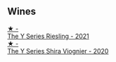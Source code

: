 
** Wines

#+begin_export html
<div class="flex-container">
  <a class="flex-item flex-item-left" href="/wines/32f2e52b-d8cc-44c1-8f0c-7f966a501699.html">
    <img class="flex-bottle" src="/images/32/f2e52b-d8cc-44c1-8f0c-7f966a501699/2023-01-16-16-45-20-IMG-4370@512.webp"></img>
    <section class="h">★ -</section>
    <section class="h text-bolder">The Y Series Riesling - 2021</section>
  </a>

  <a class="flex-item flex-item-right" href="/wines/5307d0dc-062d-4e34-9b96-5ec356f1f2bc.html">
    <img class="flex-bottle" src="/images/53/07d0dc-062d-4e34-9b96-5ec356f1f2bc/2023-01-16-16-43-45-IMG-4368@512.webp"></img>
    <section class="h">★ -</section>
    <section class="h text-bolder">The Y Series Shira Viognier - 2020</section>
  </a>

</div>
#+end_export

